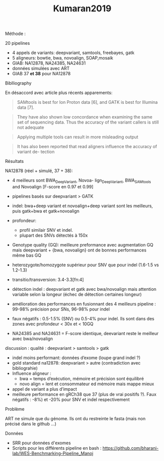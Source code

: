 :PROPERTIES:
:ID:       1505e35d-b84a-4695-ba19-74c96c767f73
:END:
#+title: Kumaran2019

**** Méthode :
20 pipelines
- 4 appels de variants: deepvariant, samtools, freebayes, gatk
- 5 aligneurs: bowtie, bwa, novoalign, SOAP,mosaik
- GIAB: NA12878, NA24385, NA24631
- données simulées avec ART
- GIAB 37 *et 38* pour NA12878
**** Biblliography
En désaccord avec article plus récents apparements:
 #+begin_quote
SAMtools is best for Ion Proton data [6], and GATK is best for Illumina data [7].
 #+end_quote
#+begin_quote
They have also shown low concordance when examining the same set of sequencing data. Thus the accuracy of the variant callers is still not adequate
#+end_quote
#+begin_quote
Applying multiple tools can result in more misleading output
#+end_quote
#+begin_quote
It has also been reported that read aligners influence the accuracy of variant de- tection
#+end_quote
**** Résultats
NA12878 (réel + simulé, 37 + 38):
- 4 meilleurs sont BWA_DeepVariant, Novoa- lign_DeepVariant, BWA_SAMtools and Novoalign [F-score en 0.97 et 0.99]
- pipelines basés sur deepvariant > GATK
- indel: bwa+deep variant et novoalign+deep variant sont les meilleurs, puis gatk+bwa et gatk+novoalign
- profondeur:
  - profil similair SNV et indel.
  - plupart des SNVs détectés à 150x
- Genotype quality (GQ): meilleure preformance avec augmentation GQ mais deepvariant + {bwa, novoalign} ont de bonnes performances même  bas GQ
- heterozygote/homozygote supérieur pour SNV que pour indel (1.6-1.5 vs 1.2-1.3)
- transitio/transversion: 3.4-3.3[fn:4]
- détection indel : deepvariant et gatk avec bwa/novoalign mais attention variable selon la longeur (échec de détection certaines longeur)
- amélioration des performances en fusionnant des 4 meilleurs pipeline : 99-98% précision pour SNs, 96-98% pour indel
- faux négatifs : 0.5-1.5% (SNV) ou 0.5-4% pour indel. Ils sont dans des zones avec profondeur < 30x et < 10GQ

-  NA24385 and NA24631 = F-score identique, deevariant reste le meilleur avec bwa/novoalign

**** discussion : qualité : deepvariant > samtools > gatk
- indel moins performant: données d’exome (loupe grand indel ?)
- gold standard na12878: deepvariant > autre (contradiction avec bibliograhie)
- Influence aligneur :
  - bwa = temps d’exécution, mémoire et précision sont équilibré
  - novo align = lent et consommateur ed mémoire mais mappe mieux
- appel de variant a plus d’impact
- meilleure performance en gRCh38 que 37 (plus de vrai positifs ?). Faux négatifs : -8%) et -20% pour SNV et indel respectivement
**** Problème
ART ne simule que du génome. Ils ont du restreinte le fasta (mais non précisé dans le github ...)

**** Données
- SRR pour données d'exomes
- Scripts pour les différents pipeline en bash : https://github.com/bharani-lab/WES-Benchmarking-Pipeline_Manoj

